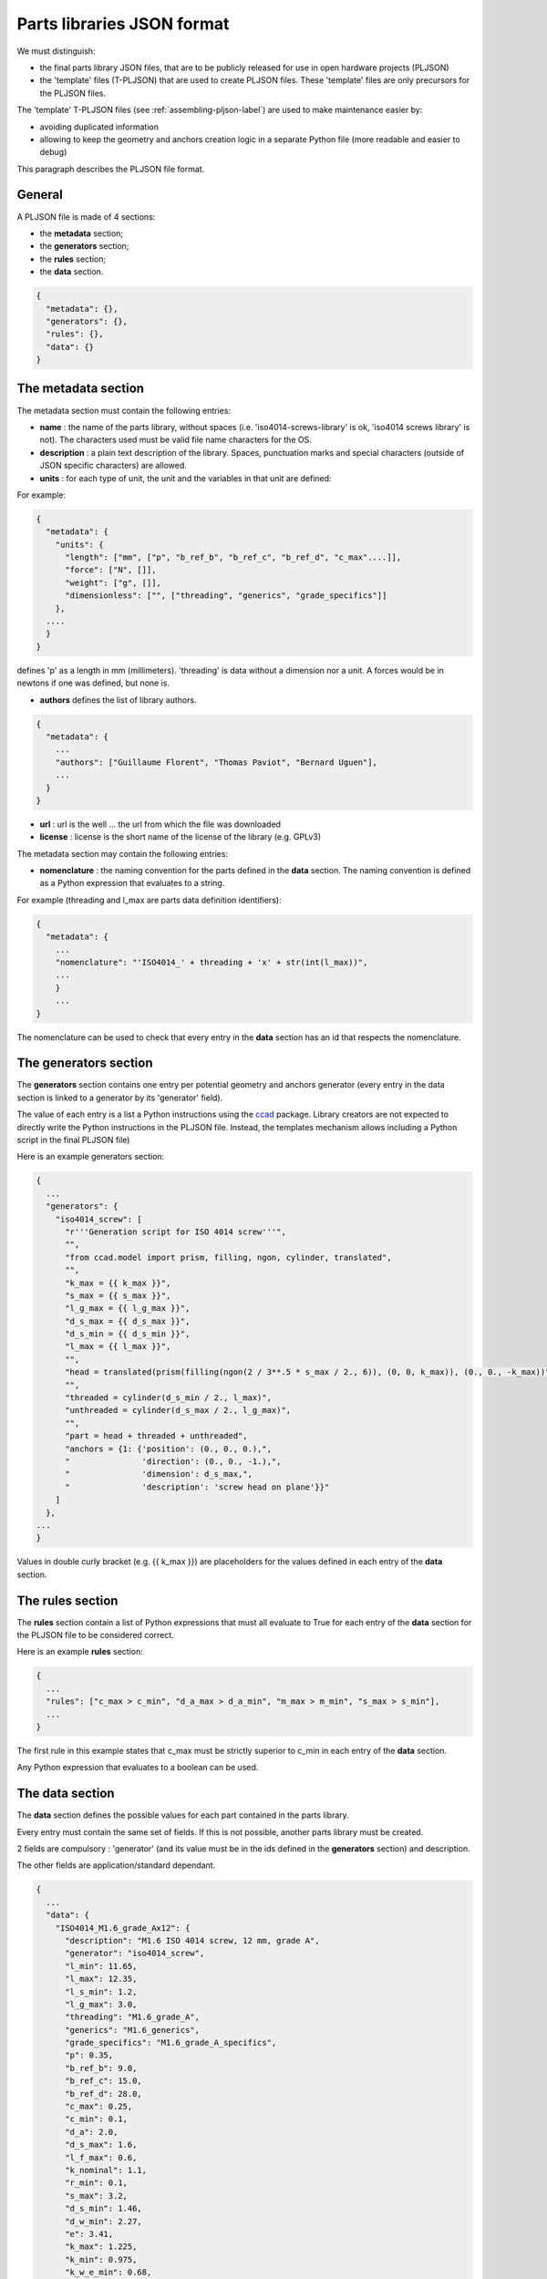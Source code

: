 .. _pljson-file-format-label:

Parts libraries JSON format
***************************

We must distinguish:

- the final parts library JSON files, that are to be publicly released for use in open hardware projects (PLJSON)

- the 'template' files (T-PLJSON) that are used to create PLJSON files. These 'template' files are only precursors for the PLJSON files.

The 'template' T-PLJSON files (see :ref:`assembling-pljson-label`) are used to make maintenance easier by:

- avoiding duplicated information

- allowing to keep the geometry and anchors creation logic in a separate Python file (more readable and easier to debug)


This paragraph describes the PLJSON file format.

General
=======

A PLJSON file is made of 4 sections:

- the **metadata** section;

- the **generators** section;

- the **rules** section;

- the **data** section.

.. code-block:: json

  {
    "metadata": {},
    "generators": {},
    "rules": {},
    "data": {}
  }

The metadata section
====================

The metadata section must contain the following entries:

- **name** : the name of the parts library, without spaces (i.e. 'iso4014-screws-library' is ok, 'iso4014 screws library' is not). The characters used must be valid file name characters for the OS.

- **description** : a plain text description of the library. Spaces, punctuation marks and special characters (outside of JSON specific characters) are allowed.

- **units** : for each type of unit, the unit and the variables in that unit are defined:

For example:

.. code-block:: json

  {
    "metadata": {
      "units": {
        "length": ["mm", ["p", "b_ref_b", "b_ref_c", "b_ref_d", "c_max"....]],
        "force": ["N", []],
        "weight": ["g", []],
        "dimensionless": ["", ["threading", "generics", "grade_specifics"]]
      },
    ....
    }
  }

defines 'p' as a length in mm (millimeters). 'threading' is data without a dimension nor a unit. A forces would be in newtons if one was defined, but none is.

- **authors** defines the list of library authors.

.. code-block:: json

  {
    "metadata": {
      ...
      "authors": ["Guillaume Florent", "Thomas Paviot", "Bernard Uguen"],
      ...
    }
  }

- **url** : url is the well ... the url from which the file was downloaded

- **license** : license is the short name of the license of the library (e.g. GPLv3)

The metadata section may contain the following entries:

- **nomenclature** : the naming convention for the parts defined in the **data** section. The naming convention is defined as a Python expression that evaluates to a string.

For example (threading and l_max are parts data definition identifiers):

.. code-block:: json

  {
    "metadata": {
      ...
      "nomenclature": "'ISO4014_' + threading + 'x' + str(int(l_max))",
      ...
      }
      ...
  }

The nomenclature can be used to check that every entry in the **data** section has an id that respects the nomenclature.



The generators section
======================

The **generators** section contains one entry per potential geometry and anchors generator (every entry in the
data section is linked to a generator by its 'generator' field).

The value of each entry is a list a Python instructions using the `ccad <https://github.com/guillaume-florent/ccad>`_ package. Library creators are not expected to
directly write the Python instructions in the PLJSON file. Instead, the templates mechanism allows including a Python script in the final PLJSON file)

Here is an example generators section:

.. code-block:: json

  {
    ...
    "generators": {
      "iso4014_screw": [
        "r'''Generation script for ISO 4014 screw'''",
        "",
        "from ccad.model import prism, filling, ngon, cylinder, translated",
        "",
        "k_max = {{ k_max }}",
        "s_max = {{ s_max }}",
        "l_g_max = {{ l_g_max }}",
        "d_s_max = {{ d_s_max }}",
        "d_s_min = {{ d_s_min }}",
        "l_max = {{ l_max }}",
        "",
        "head = translated(prism(filling(ngon(2 / 3**.5 * s_max / 2., 6)), (0, 0, k_max)), (0., 0., -k_max))",
        "",
        "threaded = cylinder(d_s_min / 2., l_max)",
        "unthreaded = cylinder(d_s_max / 2., l_g_max)",
        "",
        "part = head + threaded + unthreaded",
        "anchors = {1: {'position': (0., 0., 0.),",
        "               'direction': (0., 0., -1.),",
        "               'dimension': d_s_max,",
        "               'description': 'screw head on plane'}}"
      ]
    },
  ...
  }

Values in double curly bracket (e.g. {{ k_max }}) are placeholders for the values defined in each entry of the **data** section.

The rules section
=================

The **rules** section contain a list of Python expressions that must all evaluate to True for
each entry of the **data** section  for the PLJSON file to be considered correct.

Here is an example **rules** section:

.. code-block:: json

  {
    ...
    "rules": ["c_max > c_min", "d_a_max > d_a_min", "m_max > m_min", "s_max > s_min"],
    ...
  }

The first rule in this example states that c_max must be strictly superior to c_min in each entry of the **data** section.

Any Python expression that evaluates to a boolean can be used.

The data section
================

The **data** section defines the possible values for each part contained in the parts library.

Every entry must contain the same set of fields. If this is not possible, another parts library must be created.

2 fields are compulsory : 'generator' (and its value must be in the ids defined in the **generators** section) and description.

The other fields are application/standard dependant.

.. code-block:: json

  {
    ...
    "data": {
      "ISO4014_M1.6_grade_Ax12": {
        "description": "M1.6 ISO 4014 screw, 12 mm, grade A",
        "generator": "iso4014_screw",
        "l_min": 11.65,
        "l_max": 12.35,
        "l_s_min": 1.2,
        "l_g_max": 3.0,
        "threading": "M1.6_grade_A",
        "generics": "M1.6_generics",
        "grade_specifics": "M1.6_grade_A_specifics",
        "p": 0.35,
        "b_ref_b": 9.0,
        "b_ref_c": 15.0,
        "b_ref_d": 28.0,
        "c_max": 0.25,
        "c_min": 0.1,
        "d_a": 2.0,
        "d_s_max": 1.6,
        "l_f_max": 0.6,
        "k_nominal": 1.1,
        "r_min": 0.1,
        "s_max": 3.2,
        "d_s_min": 1.46,
        "d_w_min": 2.27,
        "e": 3.41,
        "k_max": 1.225,
        "k_min": 0.975,
        "k_w_e_min": 0.68,
        "s_min": 3.02
      },
      "ISO4014_M1.6_grade_Ax16": {
        "description": "M1.6 ISO 4014 screw, 16 mm, grade A",
        "generator": "iso4014_screw",
        "l_min": 15.65,
        "l_max": 16.35,
        "l_s_min": 5.2,
        "l_g_max": 7.0,
        "threading": "M1.6_grade_A",
        "generics": "M1.6_generics",
        "grade_specifics": "M1.6_grade_A_specifics",
        "p": 0.35,
        "b_ref_b": 9.0,
        "b_ref_c": 15.0,
        "b_ref_d": 28.0,
        "c_max": 0.25,
        "c_min": 0.1,
        "d_a": 2.0,
        "d_s_max": 1.6,
        "l_f_max": 0.6,
        "k_nominal": 1.1,
        "r_min": 0.1,
        "s_max": 3.2,
        "d_s_min": 1.46,
        "d_w_min": 2.27,
        "e": 3.41,
        "k_max": 1.225,
        "k_min": 0.975,
        "k_w_e_min": 0.68,
        "s_min": 3.02
      },
      ...
    }
  }
